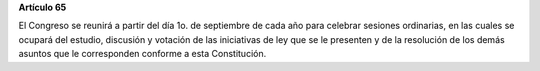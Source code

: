 **Artículo 65**

El Congreso se reunirá a partir del día 1o. de septiembre de cada año
para celebrar sesiones ordinarias, en las cuales se ocupará del estudio,
discusión y votación de las iniciativas de ley que se le presenten y de
la resolución de los demás asuntos que le corresponden conforme a esta
Constitución.
